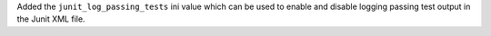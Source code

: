 Added the ``junit_log_passing_tests`` ini value which can be used to enable and disable logging passing test output in the Junit XML file.
